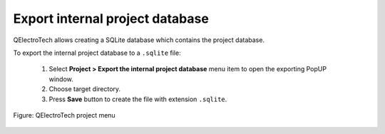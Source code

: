 .. _export&print/export_internal_project_database

Export internal project database
================================

QElectroTech allows creating a SQLite database which contains the project database.  

To export the internal project database to a ``.sqlite`` file:

    1. Select **Project > Export the internal project database** menu item to open the exporting PopUP window.
    2. Choose target directory.
    3. Press **Save** button to create the file with extension ``.sqlite``.

.. figure:: ../images/qet_menu_project.png
   :align: center

   Figure: QElectroTech project menu

